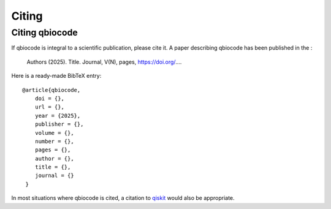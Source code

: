 .. _citing:

Citing 
===============

Citing qbiocode
--------------

If qbiocode is integral to a scientific publication, please cite it.
A paper describing qbiocode has been published in the :

    Authors (2025). Title. Journal, V(N), pages, https://doi.org/....

Here is a ready-made BibTeX entry:

.. highlight:: none

::

  @article{qbiocode,
      doi = {},
      url = {},
      year = {2025},
      publisher = {},
      volume = {},
      number = {},
      pages = {},
      author = {},
      title = {},
      journal = {}
   }

In most situations where qbiocode is cited, a citation to `qiskit <https://github.com/Qiskit/qiskit/blob/main/CITATION.bibl>`_ would also be appropriate.
